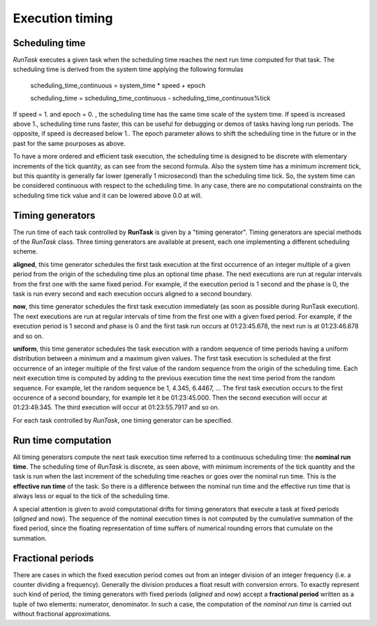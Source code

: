 
.. role:: red

.. raw:: html

    <style> .red {color: red; font-weight: bold} </style>



================
Execution timing
================


Scheduling time
===============

*RunTask* executes a given task when the scheduling time reaches the next
run time computed for that task. The scheduling time is derived from the
system time applying the following formulas

  scheduling_time_continuous = system_time * speed + epoch

  scheduling_time = scheduling_time_continuous - scheduling_time_continuous%tick

If speed = 1. and epoch = 0. , the scheduling time has the same time scale
of the system time. If speed is increased above 1., scheduling time runs
faster, this can be useful for debugging or demos of tasks having long run
periods. The opposite, if speed is decreased below 1.. The epoch parameter
allows to shift the scheduling time in the future or in the past for the
same pourposes as above.

To have a more ordered and efficient task execution, the scheduling time
is designed to be discrete with elementary increments of the tick quantity,
as can see from the second formula. Also the system time has a minimum
increment tick, but this quantity is generally far lower (generally 1
microsecond) than the scheduling time tick. So, the system time can be
considered continuous with respect to the scheduling time.
In any case, there are no computational constraints on the scheduling time
tick value and it can be lowered above 0.0 at will.


Timing generators
=================

The run time of each task controlled by **RunTask** is given by a "timing
generator". Timing generators are special methods of the *RunTask* class.
Three timing generators are available at present, each one implementing a
different scheduling scheme.

**aligned**, this time generator schedules the first task execution at the
first occurrence of an integer multiple of a given period from the origin
of the scheduling time plus an optional time phase.
The next executions are run at regular intervals from the first one with the
same fixed period.
For example, if the execution period is 1 second and the phase is 0, the
task is run every second and each execution occurs aligned to a second
boundary.

**now**, this time generator schedules the first task execution immediately
(as soon as possible during RunTask execution). The next executions are run
at regular intervals of time from the first one with a given fixed period.
For example, if the execution period is 1 second and phase is 0 and the
first task run occurs at 01:23:45.678, the next run is at 01:23:46.678
and so on. 

**uniform**, this time generator schedules the task execution with a random
sequence of time periods having a uniform distribution between a minimum and
a maximum given values. The first task execution is scheduled at the first
occurrence of an integer multiple of the first value of the random sequence
from the origin of the scheduling time. Each next execution time is computed
by adding to the previous execution time the next time period from the random
sequence. For example, let the random sequence be 1, 4.345, 6.4467, ... The
first task execution occurs to the first occurence of a second boundary, for
example let it be 01:23:45.000. Then the second execution will occur at
01:23:49.345. The third execution will occur at 01:23:55.7917 and so on.

For each task controlled by *RunTask*, one timing generator can be specified.


Run time computation
====================

All timing generators compute the next task execution time referred to a
continuous scheduling time: the **nominal run time**. The scheduling time
of *RunTask* is discrete, as seen above, with minimum increments of the tick
quantity and the task is run when the last increment of the scheduling time
reaches or goes over the nominal run time. This is the **effective run time**
of the task. So there is a difference between the nominal run time and the
effective run time that is always less or equal to the tick of the scheduling
time.

A special attention is given to avoid computational drifts for timing
generators that execute a task at fixed periods (*aligned* and *now*).
The sequence of the nominal execution times is not computed by the cumulative
summation of the fixed period, since the floating representation of time
suffers of numerical rounding errors that cumulate on the summation.


Fractional periods
==================

There are cases in which the fixed execution period comes out from an integer
division of an integer frequency (i.e. a counter dividing a frequency).
Generally the division produces a float result with conversion errors. To
exactly represent such kind of period, the timing generators with fixed
periods (*aligned* and *now*) accept a **fractional period** written as a
tuple of two elements: numerator, denominator. In such a case, the
computation of the *nominal run time* is carried out without fractional
approximations.
